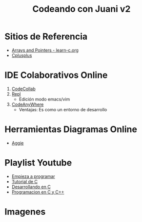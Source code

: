 #+TITLE: Codeando con Juani v2

* Sitios de Referencia
  + [[https://www.learn-c.org/en/Arrays_and_Pointers][Arrays and Pointers - learn-c.org]]
  + [[http://www.cplusplus.com/reference/cstdlib/][Cplusplus]]
* IDE Colaborativos Online
1. [[https://codecollab.io/][CodeCollab]]
2. [[https://repl.it/][Repl]]
   - Edición modo emacs/vim
3. [[https://codeanywhere.com/editor/][CodeAnyWhere]]
   - Ventajas: Es como un entorno de desarrollo
* Herramientas Diagramas Online
+ [[https://aggie.io/][Aggie]]
* Playlist Youtube
  - [[https://www.youtube.com/watch?v=RCVNMRcefUk&list=PLw8RQJQ8K1ySN6bVHYEpDoh-CKVkL_uOF][Empieza a programar]]
  - [[https://www.youtube.com/playlist?list=PLTd5ehIj0goOAWdpCpghXiRCmEOrJJLEW][Tutorial de C]]
  - [[https://www.youtube.com/playlist?list=PLTd5ehIj0goMZ33qJ7JmuXjSO8RoefiZS][Desarrollando en C]]
  - [[https://www.youtube.com/watch?v=7YBzHJJYpZo&list=PLmxqg54iaXrhTqZxylLPo0nov0OoyJqiS][Programacion en C y C++]]
* Imagenes
[[file:images/punteros.png]]
